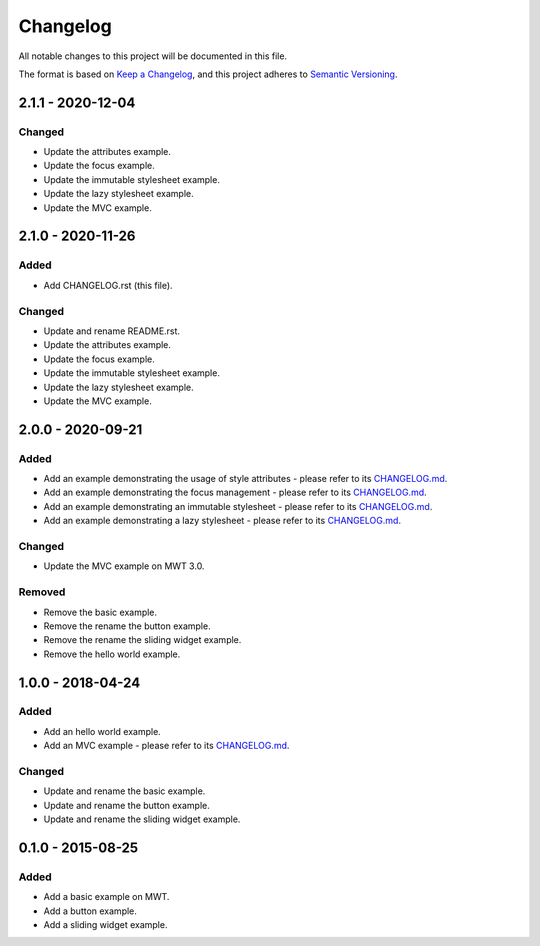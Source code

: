 ===========
 Changelog
===========

All notable changes to this project will be documented in this file.

The format is based on `Keep a Changelog <https://keepachangelog.com/en/1.0.0/>`_,
and this project adheres to `Semantic Versioning <https://semver.org/spec/v2.0.0.html>`_.

--------------------
 2.1.1 - 2020-12-04
--------------------

Changed
=======

- Update the attributes example.
- Update the focus example.
- Update the immutable stylesheet example.
- Update the lazy stylesheet example.
- Update the MVC example.

--------------------
 2.1.0 - 2020-11-26
--------------------

Added
=====

- Add CHANGELOG.rst (this file).

Changed
=======

- Update and rename README.rst.
- Update the attributes example.
- Update the focus example.
- Update the immutable stylesheet example.
- Update the lazy stylesheet example.
- Update the MVC example.

--------------------
 2.0.0 - 2020-09-21
--------------------

Added
=====

- Add an example demonstrating the usage of style attributes - please refer to its `CHANGELOG.md <com.microej.example.mwt.attribute/CHANGELOG.md>`_.
- Add an example demonstrating the focus management - please refer to its `CHANGELOG.md <com.microej.example.mwt.focus/CHANGELOG.md>`_.
- Add an example demonstrating an immutable stylesheet - please refer to its `CHANGELOG.md <com.microej.example.mwt.immutablestylesheet/CHANGELOG.md>`_.
- Add an example demonstrating a lazy stylesheet - please refer to its `CHANGELOG.md <com.microej.example.mwt.lazystylesheet/CHANGELOG.md>`_.

Changed
=======

- Update the MVC example on MWT 3.0.

Removed
=======

- Remove the basic example.
- Remove the rename the button example.
- Remove the rename the sliding widget example.
- Remove the hello world example.

--------------------
 1.0.0 - 2018-04-24
--------------------

Added
=====

- Add an hello world example.
- Add an MVC example - please refer to its `CHANGELOG.md <com.microej.example.mwt.mvc/CHANGELOG.md>`_.

Changed
=======

- Update and rename the basic example.
- Update and rename the button example.
- Update and rename the sliding widget example.

--------------------
 0.1.0 - 2015-08-25
--------------------

Added
=====

- Add a basic example on MWT.
- Add a button example.
- Add a sliding widget example.

.. ReStructuredText
.. Copyright 2020 MicroEJ Corp. All rights reserved.
.. Use of this source code is governed by a BSD-style license that can be found with this software.
